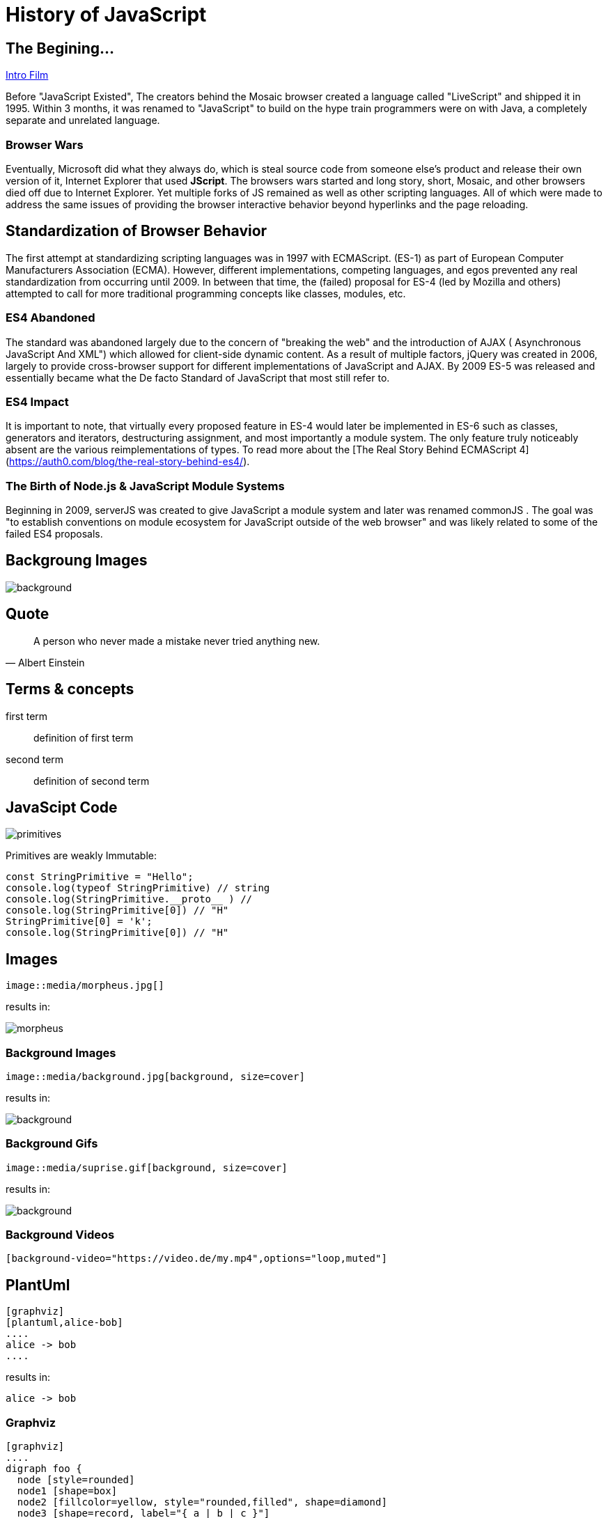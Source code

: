 :revealjs_theme: blood
= History of JavaScript

== The Begining...
link:./index.html[Intro Film]

Before "JavaScript Existed", The creators behind the Mosaic browser created a language called "LiveScript" and shipped it in 1995. Within 3 months, it was renamed to "JavaScript" to build on the hype train programmers were on with Java, a completely separate and unrelated language.

=== Browser Wars
Eventually, Microsoft did what they always do, which is steal source code from someone else's product and release their own version of it, Internet Explorer that used **JScript**. The browsers wars started and long story, short, Mosaic, and other browsers died off due to Internet Explorer. Yet multiple forks of JS remained as well as other scripting languages. All of which were made to address the same issues of providing the browser interactive behavior beyond hyperlinks and the page reloading.

== Standardization of Browser Behavior
The first attempt at standardizing scripting languages was in 1997 with ECMAScript. (ES-1) as part of European Computer Manufacturers Association (ECMA). However, different implementations, competing languages, and egos prevented any real standardization from occurring until 2009. In between that time, the (failed) proposal for ES-4 (led by Mozilla and others) attempted to call for more traditional programming concepts like classes, modules, etc.

=== ES4 Abandoned
The standard was abandoned largely due to the concern of "breaking the web" and the introduction of AJAX ( Asynchronous JavaScript And XML") which allowed for client-side dynamic content. As a result of multiple factors, jQuery was created in 2006, largely to provide cross-browser support for different implementations of JavaScript and AJAX. By 2009 ES-5 was released and essentially became what the De facto Standard of JavaScript that most still refer to.

=== ES4 Impact
It is important to note, that virtually every proposed feature in ES-4 would later be implemented in ES-6 such as classes, generators and iterators, destructuring assignment, and most importantly a module system. The only feature truly noticeably absent are the various reimplementations of types. To read more about the [The Real Story Behind ECMAScript 4](https://auth0.com/blog/the-real-story-behind-es4/).



=== The Birth of Node.js & JavaScript Module Systems
Beginning in 2009, serverJS was created to give JavaScript a module system and later was renamed commonJS . The goal was "to establish conventions on module ecosystem for JavaScript outside of the web browser" and was likely related to some of the failed ES4 proposals.


== Backgroung Images


image::https://raw.githubusercontent.com/HansUXdev/OSS-Books/master/JavaScript-First/04-Client-VS-Server/HTTP-readFile.png[background, size=cover]

== Quote
[quote, Albert Einstein]
A person who never made a mistake never tried anything new.

== Terms & concepts
first term:: definition of first term
second term:: definition of second term

== JavaScipt Code
image::https://raw.githubusercontent.com/HansUXdev/OSS-Books/master/JavaScript-First/02-DataTypes-and-Debugging/Primitives/primitives.png[]


Primitives are weakly Immutable:

[source, JavaScript]
----
const StringPrimitive = "Hello";
console.log(typeof StringPrimitive) // string
console.log(StringPrimitive.__proto__ ) //
console.log(StringPrimitive[0]) // "H"
StringPrimitive[0] = 'k';
console.log(StringPrimitive[0]) // "H"
----


== Images

[source, asciidoc]
--
image::media/morpheus.jpg[]
--

results in:

image::media/morpheus.jpg[]

=== Background Images

[source, asciidoc]
--
image::media/background.jpg[background, size=cover]
--

results in:

image::media/background.jpg[background, size=cover]

=== Background Gifs

[source, asciidoc]
--
image::media/suprise.gif[background, size=cover]
--

results in:

image::media/suprise.gif[background, size=cover]

[background-video="https://sample-videos.com/video123/mp4/720/big_buck_bunny_720p_1mb.mp4",options="loop,muted"]
=== Background Videos

[source, asciidoc]
--
[background-video="https://video.de/my.mp4",options="loop,muted"]
--

== PlantUml
[source, asciidoc]
--
[graphviz]
[plantuml,alice-bob]
....
alice -> bob
....
--

results in:

[plantuml,alice-bob,svg,role=sequence]
....
alice -> bob
....

=== Graphviz

[source, asciidoc]
--
[graphviz]
....
digraph foo {
  node [style=rounded]
  node1 [shape=box]
  node2 [fillcolor=yellow, style="rounded,filled", shape=diamond]
  node3 [shape=record, label="{ a | b | c }"]

  node1 -> node2 -> node3
}
....
--

results in:

[graphviz]
....
digraph foo {
  node [style=rounded]
  node1 [shape=box]
  node2 [fillcolor=yellow, style="rounded,filled", shape=diamond]
  node3 [shape=record, label="{ a | b | c }"]

  node1 -> node2 -> node3
}
....

[.columns]
== Column layout

[.column]
--
* **Edgar Allen Poe**
* Sheri S. Tepper
* Bill Bryson
--

[.column]
--
Edgar Allan Poe (/poʊ/; born Edgar Poe; Ja
nuary 19, 1809 – October 7, 1849) was an American writer, editor, and literary critic.
--

[.columns]
=== Columns with size
[.column.is-one-third]
--
* **Kotlin**
* Java
* Scala
--

[.column]
--
Programming language for Android, mobile cross-platform
and web development, server-side, native,
and data science. Open source forever Github.
--

== Lists

[source, asciidoc]
--
* Im
* a
* List
--

results in:

* Im
* a
* List

=== Lists

[source, asciidoc]
--
. Step 1
. Step 2
.. Step 2a
.. Step 2b
. Step 3
--

results in:

. Step 1
. Step 2
.. Step 2a
.. Step 2b
. Step 3

=== Descriptions

[source, asciidoc]
--
first term:: definition of first term
second term:: definition of second term
--

results in:

first term:: definition of first term
second term:: definition of second term

== Source Code


[source, asciidoc]
--
[source, clojure]
----
const StringPrimitive = "Hello";
console.log(typeof StringPrimitive) // string
console.log(StringPrimitive.__proto__ ) //
console.log(StringPrimitive[0]) // "H"
StringPrimitive[0] = 'k';
console.log(StringPrimitive[0]) // "H"
----
--

results in:

[source, clojure]
----
(def lazy-fib
  (concat
   [0 1]
   ((fn rfib [a b]
        (lazy-cons (+ a b) (rfib b (+ a b)))) 0 1)))
----

== Tables

[source, asciidoc]
--
[%header, cols=2*]
|===
|Character
|Seen in

|Donald Duck
|Mickey Mouse
|===
--

results in:

[%header, cols=2*]
|===
|Character
|Seen in

|Donald Duck
|Mickey Mouse

|Donald Duck 2
|Mickey Mouse 2
|===

== Quotes

[quote, Albert Einstein]
A person who never made a mistake never tried anything new.
